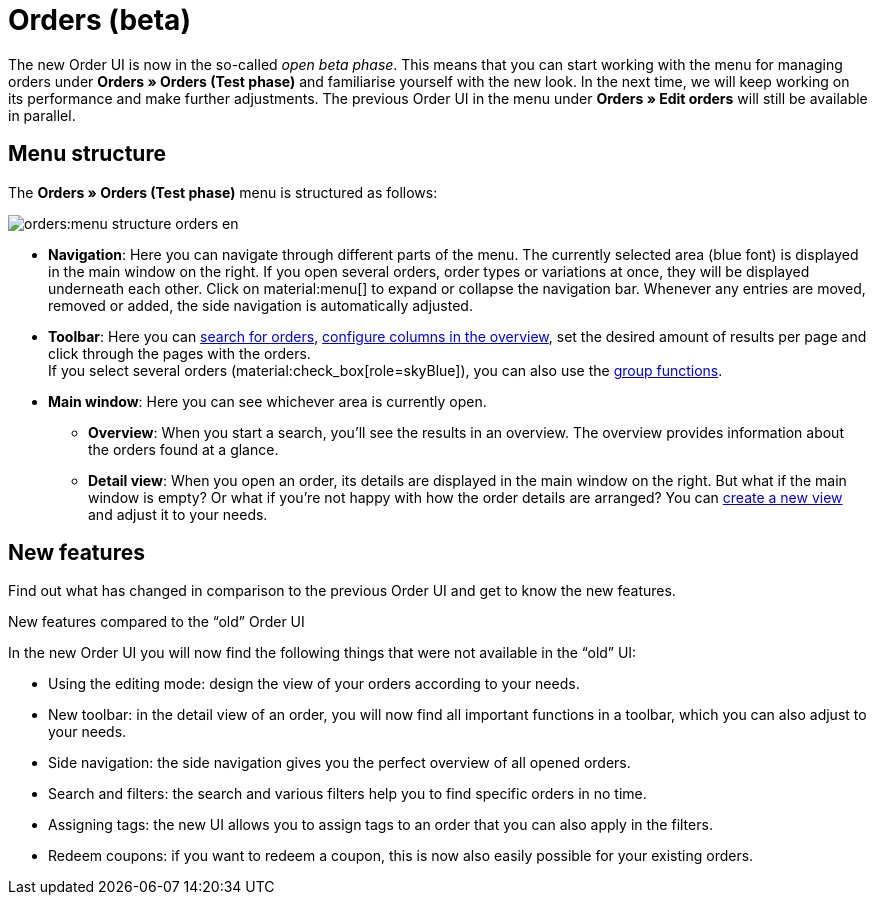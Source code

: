 = Orders (beta)

:keywords: Orders open beta, new order UI, orders new ui
:author: team-order-core

The new Order UI is now in the so-called _open beta phase_. This means that you can start working with the menu for managing orders under *Orders » Orders (Test phase)* and familiarise yourself with the new look. In the next time, we will keep working on its performance and make further adjustments. The previous Order UI in the menu under *Orders » Edit orders* will still be available in parallel.

[#menu-overview-orders]
== Menu structure

The *Orders » Orders (Test phase)* menu is structured as follows:

image::orders:menu-structure-orders-en.png[]

* *Navigation*: Here you can navigate through different parts of the menu. The currently selected area (blue font) is displayed in the main window on the right. If you open several orders, order types or variations at once, they will be displayed underneath each other. Click on material:menu[] to expand or collapse the navigation bar.
Whenever any entries are moved, removed or added, the side navigation is automatically adjusted.
* *Toolbar*: Here you can xref:orders:order-search.adoc#[search for orders], xref:orders:design-order-view.adoc#configure-columns[configure columns in the overview], set the desired amount of results per page and click through the pages with the orders. +
If you select several orders (material:check_box[role=skyBlue]), you can also use the xref:orders:working-with-orders.adoc#order-group-functions[group functions].
* *Main window*: Here you can see whichever area is currently open.
** *Overview*: When you start a search, you’ll see the results in an overview.
The overview provides information about the orders found at a glance.
** *Detail view*: When you open an order, its details are displayed in the main window on the right.
But what if the main window is empty? Or what if you’re not happy with how the order details are arranged?
You can xref:orders:design-order-view.adoc#create-new-view[create a new view] and adjust it to your needs.

[#new-features]
== New features

Find out what has changed in comparison to the previous Order UI and get to know the new features.

[.collapseBox]
.New features compared to the “old” Order UI
--
In the new Order UI you will now find the following things that were not available in the “old” UI:

* Using the editing mode: design the view of your orders according to your needs.
* New toolbar: in the detail view of an order, you will now find all important functions in a toolbar, which you can also adjust to your needs.
* Side navigation: the side navigation gives you the perfect overview of all opened orders.
* Search and filters: the search and various filters help you to find specific orders in no time.
* Assigning tags: the new UI allows you to assign tags to an order that you can also apply in the filters.
* Redeem coupons: if you want to redeem a coupon, this is now also easily possible for your existing orders.
--
